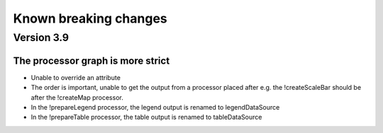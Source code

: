 Known breaking changes
======================

Version 3.9
-----------

The processor graph is more strict
~~~~~~~~~~~~~~~~~~~~~~~~~~~~~~~~~~

- Unable to override an attribute
- The order is important, unable to get the output from a processor placed after
  e.g. the !createScaleBar should be after the !createMap processor.
- In the !prepareLegend processor, the legend output is renamed to legendDataSource
- In the !prepareTable processor, the table output is renamed to tableDataSource
